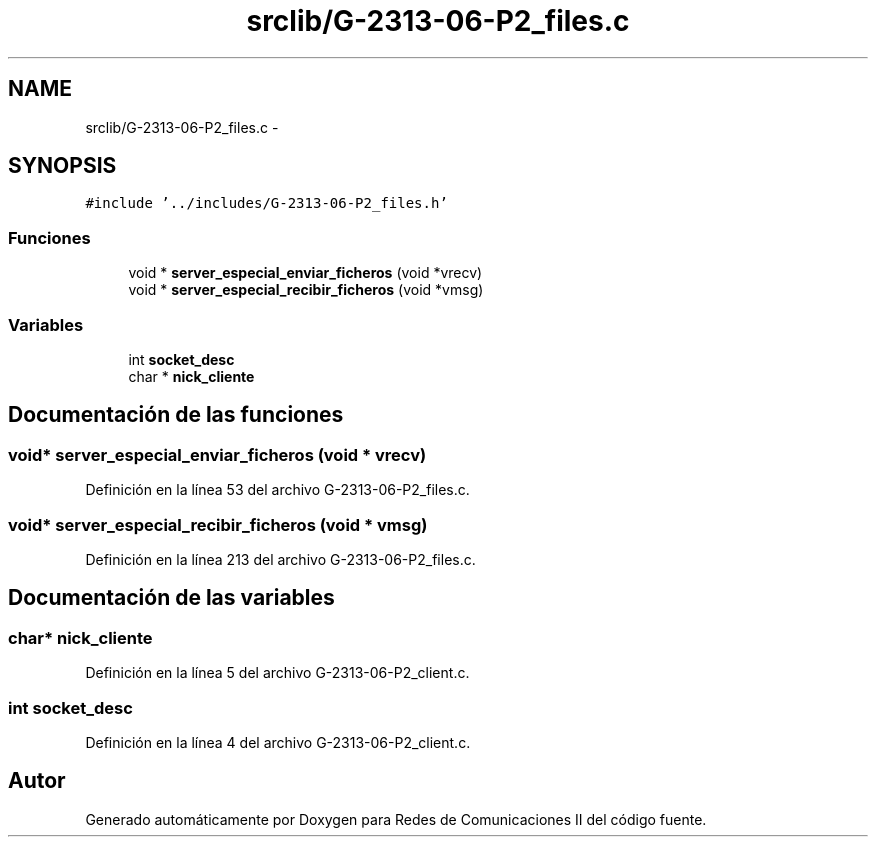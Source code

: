 .TH "srclib/G-2313-06-P2_files.c" 3 "Lunes, 8 de Mayo de 2017" "Version 1.0" "Redes de Comunicaciones II" \" -*- nroff -*-
.ad l
.nh
.SH NAME
srclib/G-2313-06-P2_files.c \- 
.SH SYNOPSIS
.br
.PP
\fC#include '\&.\&./includes/G\-2313\-06\-P2_files\&.h'\fP
.br

.SS "Funciones"

.in +1c
.ti -1c
.RI "void * \fBserver_especial_enviar_ficheros\fP (void *vrecv)"
.br
.ti -1c
.RI "void * \fBserver_especial_recibir_ficheros\fP (void *vmsg)"
.br
.in -1c
.SS "Variables"

.in +1c
.ti -1c
.RI "int \fBsocket_desc\fP"
.br
.ti -1c
.RI "char * \fBnick_cliente\fP"
.br
.in -1c
.SH "Documentación de las funciones"
.PP 
.SS "void* server_especial_enviar_ficheros (void * vrecv)"

.PP
Definición en la línea 53 del archivo G\-2313\-06\-P2_files\&.c\&.
.SS "void* server_especial_recibir_ficheros (void * vmsg)"

.PP
Definición en la línea 213 del archivo G\-2313\-06\-P2_files\&.c\&.
.SH "Documentación de las variables"
.PP 
.SS "char* nick_cliente"

.PP
Definición en la línea 5 del archivo G\-2313\-06\-P2_client\&.c\&.
.SS "int socket_desc"

.PP
Definición en la línea 4 del archivo G\-2313\-06\-P2_client\&.c\&.
.SH "Autor"
.PP 
Generado automáticamente por Doxygen para Redes de Comunicaciones II del código fuente\&.
